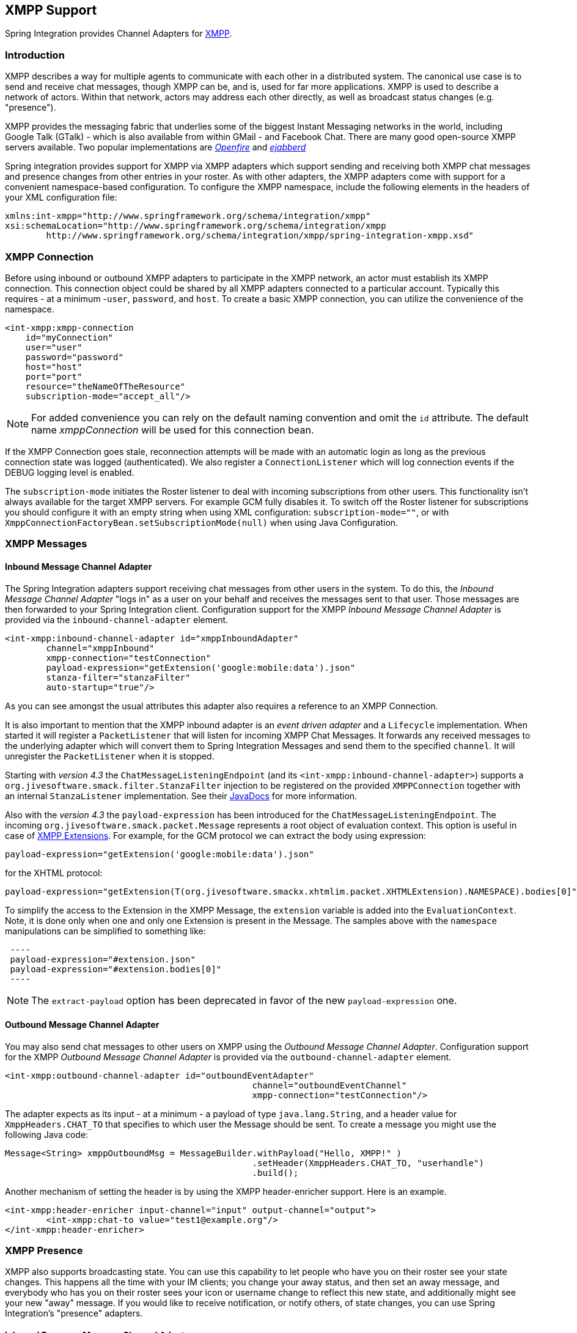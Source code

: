 [[xmpp]]
== XMPP Support

Spring Integration provides Channel Adapters for http://www.xmpp.org[XMPP].

[[xmpp-intro]]
=== Introduction

XMPP describes a way for multiple agents to communicate with each other in a distributed system.
The canonical use case is to send and receive chat messages, though XMPP can be, and is, used for far more applications.
XMPP is used to describe a network of actors.
Within that network, actors may address each other directly, as well as broadcast status changes (e.g.
"presence").

XMPP provides the messaging fabric that underlies some of the biggest Instant Messaging networks in the world, including Google Talk (GTalk) - which is also available from within GMail - and Facebook Chat.
There are many good open-source XMPP servers available.
Two popular implementations are http://www.igniterealtime.org/projects/openfire/[_Openfire_] and http://www.ejabberd.im[_ejabberd_]

Spring integration provides support for XMPP via XMPP adapters which support sending and receiving both XMPP chat messages and presence changes from other entries in your roster.
As with other adapters, the XMPP adapters come with support for a convenient namespace-based configuration.
To configure the XMPP namespace, include the following elements in the headers of your XML configuration file:
[source,xml]
----
xmlns:int-xmpp="http://www.springframework.org/schema/integration/xmpp"
xsi:schemaLocation="http://www.springframework.org/schema/integration/xmpp
	http://www.springframework.org/schema/integration/xmpp/spring-integration-xmpp.xsd"
----

[[xmpp-connection]]
=== XMPP Connection

Before using inbound or outbound XMPP adapters to participate in the XMPP network, an actor must establish its XMPP connection.
This connection object could be shared by all XMPP adapters connected to a particular account.
Typically this requires - at a minimum -`user`, `password`, and `host`.
To create a basic XMPP connection, you can utilize the convenience of the namespace.

[source,xml]
----
<int-xmpp:xmpp-connection
    id="myConnection"
    user="user"
    password="password"
    host="host"
    port="port"
    resource="theNameOfTheResource"
    subscription-mode="accept_all"/>
----

NOTE: For added convenience you can rely on the default naming convention and omit the `id` attribute.
The default name _xmppConnection_ will be used for this connection bean.

If the XMPP Connection goes stale, reconnection attempts will be made with an automatic login as long as the previous connection state was logged (authenticated).
We also register a `ConnectionListener` which will log connection events if the DEBUG logging level is enabled.

The `subscription-mode` initiates the Roster listener to deal with incoming subscriptions from other users.
This functionality isn't always available for the target XMPP servers.
For example GCM fully disables it.
To switch off the Roster listener for subscriptions you should configure it with an empty string when using XML
configuration: `subscription-mode=""`, or with `XmppConnectionFactoryBean.setSubscriptionMode(null)`
when using Java Configuration.

[[xmpp-messages]]
=== XMPP Messages

[[xmpp-message-inbound-channel-adapter]]
==== Inbound Message Channel Adapter

The Spring Integration adapters support receiving chat messages from other users in the system.
To do this, the _Inbound Message Channel Adapter_ "logs in" as a user on your behalf and receives the messages sent to that user.
Those messages are then forwarded to your Spring Integration client.
Configuration support for the XMPP _Inbound Message Channel Adapter_ is provided via the `inbound-channel-adapter` element.

[source,xml]
----
<int-xmpp:inbound-channel-adapter id="xmppInboundAdapter"
	channel="xmppInbound"
	xmpp-connection="testConnection"
	payload-expression="getExtension('google:mobile:data').json"
	stanza-filter="stanzaFilter"
	auto-startup="true"/>
----

As you can see amongst the usual attributes this adapter also requires a reference to an XMPP Connection.

It is also important to mention that the XMPP inbound adapter is an _event driven adapter_ and a `Lifecycle` implementation.
When started it will register a `PacketListener` that will listen for incoming XMPP Chat Messages.
It forwards any received messages to the underlying adapter which will convert them to Spring Integration Messages and send them to the specified `channel`.
It will unregister the `PacketListener` when it is stopped.

Starting with _version 4.3_ the `ChatMessageListeningEndpoint` (and its `<int-xmpp:inbound-channel-adapter>`)
supports a `org.jivesoftware.smack.filter.StanzaFilter` injection to be registered on the provided `XMPPConnection`
together with an internal `StanzaListener` implementation.
See their https://www.igniterealtime.org/builds/smack/docs/latest/javadoc/org/jivesoftware/smack/XMPPConnection.html#addAsyncStanzaListener%28org.jivesoftware.smack.StanzaListener,%20org.jivesoftware.smack.filter.StanzaFilter%29[JavaDocs] for more information.

Also with the _version 4.3_ the `payload-expression` has been introduced for the `ChatMessageListeningEndpoint`.
The incoming `org.jivesoftware.smack.packet.Message` represents a root object of evaluation context.
This option is useful in case of <<xmpp-extensions>>.
For example, for the GCM protocol we can extract the body using expression:

[source,xml]
----
payload-expression="getExtension('google:mobile:data').json"
----

for the XHTML protocol:

[source,xml]
----
payload-expression="getExtension(T(org.jivesoftware.smackx.xhtmlim.packet.XHTMLExtension).NAMESPACE).bodies[0]"
----

To simplify the access to the Extension in the XMPP Message, the `extension` variable is added into the
`EvaluationContext`.
Note, it is done only when one and only one Extension is present in the Message.
The samples above with the `namespace` manipulations can be simplified to something like:

[source,xml]
 ----
 payload-expression="#extension.json"
 payload-expression="#extension.bodies[0]"
 ----


NOTE: The `extract-payload` option has been deprecated in favor of the new `payload-expression` one.

[[xmpp-message-outbound-channel-adapter]]
==== Outbound Message Channel Adapter

You may also send chat messages to other users on XMPP using the _Outbound Message Channel Adapter_.
Configuration support for the XMPP _Outbound Message Channel Adapter_ is provided via the `outbound-channel-adapter` element.

[source,xml]
----
<int-xmpp:outbound-channel-adapter id="outboundEventAdapter"
						channel="outboundEventChannel"
						xmpp-connection="testConnection"/>
----

The adapter expects as its input - at a minimum - a payload of type `java.lang.String`, and a header value for `XmppHeaders.CHAT_TO` that specifies to which user the Message should be sent.
To create a message you might use the following Java code:
[source,java]
----
Message<String> xmppOutboundMsg = MessageBuilder.withPayload("Hello, XMPP!" )
						.setHeader(XmppHeaders.CHAT_TO, "userhandle")
						.build();
----

Another mechanism of setting the header is by using the XMPP header-enricher support.
Here is an example.

[source,xml]
----
<int-xmpp:header-enricher input-channel="input" output-channel="output">
	<int-xmpp:chat-to value="test1@example.org"/>
</int-xmpp:header-enricher>
----

[[xmpp-presence]]
=== XMPP Presence

XMPP also supports broadcasting state.
You can use this capability to let people who have you on their roster see your state changes.
This happens all the time with your IM clients; you change your away status, and then set an away message, and everybody who has you on their roster sees your icon or username change to reflect this new state, and additionally might see your new "away" message.
If you would like to receive notification, or notify others, of state changes, you can use Spring Integration's "presence" adapters.

[[xmpp-roster-inbound-channel-adapter]]
==== Inbound Presence Message Channel Adapter

Spring Integration provides an _Inbound Presence Message Channel Adapter_ which supports receiving Presence events from other users in the system who happen to be on your Roster.
To do this, the adapter "logs in" as a user on your behalf, registers a `RosterListener` and forwards received Presence update events as Messages to the channel identified by the `channel` attribute.
The payload of the Message will be a `org.jivesoftware.smack.packet.Presence` object (see https://www.igniterealtime.org/builds/smack/docs/latest/javadoc/org/jivesoftware/smack/packet/Presence.html).

Configuration support for the XMPP _Inbound Presence Message Channel Adapter_ is provided via the `presence-inbound-channel-adapter` element.

[source,xml]
----
<int-xmpp:presence-inbound-channel-adapter channel="outChannel"
		xmpp-connection="testConnection" auto-startup="false"/>
----

As you can see amongst the usual attributes this adapter also requires a reference to an XMPP Connection.
It is also important to mention that this adapter is an event driven adapter and a `Lifecycle` implementation.
It will register a `RosterListener` when started and will unregister that `RosterListener` when stopped.

[[xmpp-roster-outbound-channel-adapter]]
==== Outbound Presence Message Channel Adapter

Spring Integration also supports sending Presence events to be seen by other users in the network who happen to have you on their Roster.
When you send a Message to the _Outbound Presence Message Channel Adapter_ it extracts the payload, which is expected to be of type `org.jivesoftware.smack.packet.Presence` and sends it to the XMPP Connection, thus advertising your presence events to the rest of the network.

Configuration support for the XMPP _Outbound Presence Message Channel Adapter_ is provided via the `presence-outbound-channel-adapter` element.

[source,xml]
----
<int-xmpp:presence-outbound-channel-adapter id="eventOutboundPresenceChannel"
	xmpp-connection="testConnection"/>
----

It can also be a _Polling Consumer_ (if it receives Messages from a Pollable Channel) in which case you would need to register a Poller.
[source,xml]
----
<int-xmpp:presence-outbound-channel-adapter id="pollingOutboundPresenceAdapter"
		xmpp-connection="testConnection"
		channel="pollingChannel">
	<int:poller fixed-rate="1000" max-messages-per-poll="1"/>
</int-xmpp:presence-outbound-channel-adapter>
----

Like its inbound counterpart, it requires a reference to an XMPP Connection.

NOTE: If you are relying on the default naming convention for an XMPP Connection bean (described earlier), and you have only one XMPP Connection bean configured in your Application Context, you may omit the `xmpp-connection` attribute.
In that case, the bean with the name _xmppConnection_ will be located and injected into the adapter.

[[xmpp-advanced]]
=== Advanced Configuration

Since Spring Integration XMPP support is based on the Smack 4.0 API (http://www.igniterealtime.org/projects/smack/), it is important to know a few details related to more complex configuration of the XMPP Connection object.

As stated earlier the `xmpp-connection` namespace support is designed to simplify basic connection configuration and only supports a few common configuration attributes.
However, the `org.jivesoftware.smack.ConnectionConfiguration` object defines about 20 attributes, and there is no real value of adding namespace support for all of them.
So, for more complex connection configurations, simply configure an instance of our `XmppConnectionFactoryBean` as a regular bean, and inject a `org.jivesoftware.smack.ConnectionConfiguration` as a constructor argument to that FactoryBean.
Every property you need, can be specified directly on that ConnectionConfiguration instance (a bean definition with the 'p' namespace would work well).
This way SSL, or any other attributes, could be set directly.
Here's an example:
[source,xml]
----
<bean id="xmppConnection" class="o.s.i.xmpp.XmppConnectionFactoryBean">
    <constructor-arg>
        <bean class="org.jivesoftware.smack.ConnectionConfiguration">
            <constructor-arg value="myServiceName"/>
            <property name="socketFactory" ref="..."/>
        </bean>
    </constructor-arg>
</bean>
<int:channel id="outboundEventChannel"/>

<int-xmpp:outbound-channel-adapter id="outboundEventAdapter"
    channel="outboundEventChannel"
    xmpp-connection="xmppConnection"/>
----

Another important aspect of the Smack API is static initializers.
For more complex cases (e.g., registering a SASL Mechanism), you may need to execute certain static initializers.
One of those static initializers is `SASLAuthentication`, which allows you to register supported SASL mechanisms.
For that level of complexity, we would recommend Spring JavaConfig-style of the XMPP Connection configuration.
Then, you can configure the entire component through Java code and execute all other necessary Java code including static initializers at the appropriate time.
[source,java]
----
@Configuration
public class CustomConnectionConfiguration {
  @Bean
  public XMPPConnection xmppConnection() {
	SASLAuthentication.supportSASLMechanism("EXTERNAL", 0); // static initializer

	ConnectionConfiguration config = new ConnectionConfiguration("localhost", 5223);
	config.setTrustorePath("path_to_truststore.jks");
	config.setSecurityEnabled(true);
	config.setSocketFactory(SSLSocketFactory.getDefault());
	return new XMPPConnection(config);
  }
}
----

For more information on the JavaConfig style of Application Context configuration, refer to the following section
in the http://docs.spring.io/spring/docs/current/spring-framework-reference/html/beans.html#beans-java[Spring Reference Manual].

[[xmpp-message-headers]]
=== XMPP Message Headers

The Spring Integration XMPP Adapters will map standard XMPP properties automatically.
These properties will be copied by default to and from Spring Integration `MessageHeaders` using the
http://docs.spring.io/spring-integration/api/org/springframework/integration/xmpp/support/DefaultXmppHeaderMapper.html[DefaultXmppHeaderMapper].

Any user-defined headers will NOT be copied to or from an XMPP Message, unless explicitly specified by the
_requestHeaderNames_ and/or _replyHeaderNames_ properties of the `DefaultXmppHeaderMapper`.

TIP: When mapping user-defined headers, the values can also contain simple wildcard patterns (e.g. "foo*" or "*foo") to
be matched.

Starting with _version 4.1_, the `AbstractHeaderMapper` (a `DefaultXmppHeaderMapper` superclass) allows the
`NON_STANDARD_HEADERS` token to be configured for the _requestHeaderNames_ property (in addition to existing
`STANDARD_REQUEST_HEADERS`) to map all user-defined headers.

Class `org.springframework.xmpp.XmppHeaders` identifies the default headers that will be used by the `DefaultXmppHeaderMapper`:

* xmpp_from

* xmpp_subject

* xmpp_thread

* xmpp_to

* xmpp_type

Starting with _version 4.3_, patterns in the header mappings can be negated by preceding the pattern with `!`.
Negated patterns get priority, so a list such as
`STANDARD_REQUEST_HEADERS,foo,ba*,!bar,!baz,qux,!foo` will *NOT* map `foo`
(nor `bar` nor `baz`); the standard headers plus `bad`, `qux` will be mapped.

IMPORTANT: If you have a user defined header that begins with `!` that you *do* wish to map, you need to escape it with
`\` thus: `STANDARD_REQUEST_HEADERS,\!myBangHeader` and it *WILL* be mapped.

[[xmpp-extensions]]
=== XMPP Extensions

The XMPP protocol stands for **eXstensible Messaging and Presence Protocol**.
The "extensible" part is important.
XMPP is based around XML, a data format that supports a concept known as _namespacing_.

Through namespacing, you can add bits to XMPP that are not defined in the original specifications.
This is important because the XMPP specification deliberately describes only a set of core things like:

- How a client connects to a server
- Encryption (SSL/TLS)
- Authentication
- How servers can communicate with each other to relay messages
- and a few other basic building blocks.

Once you have implemented this, you have an XMPP client and can send any kind of data you like.
But that's not the end.

For example, perhaps you decide that you want to include formatting in a message (bold, italic, etc.) which is not
defined in the core XMPP specification.
Well, you can make up a way to do that, but unless everyone else does it the same way as you,
no other software will be able interpret it (they will just ignore namespaces they don't understand).

So the XMPP Standards Foundation (XSF) publishes a series of extra documents, known as
http://xmpp.org/extensions/xep-0001.html[XMPP Enhancement Proposals] (XEPs).
In general each XEP describes a particular activity (from message formatting, to file transfers, multi-user
chats and many more), and they provide a standard format for everyone to use for that activity.

The Smack API provides many XEP implementations with its `extensions` and `experimental`
http://www.igniterealtime.org/builds/smack/docs/latest/documentation/extensions/index.html[projects].
And starting with Spring Integration _version 4.3_ any XEP can be use with the existing XMPP channel adapters.

To be able to process XEPs or any other custom XMPP extensions, the Smack's `ProviderManager` pre-configuration
must be provided.
It can be done via direct usage from the `static` Java code:

[source,java]
----
ProviderManager.addIQProvider("element", "namespace", new MyIQProvider());
ProviderManager.addExtensionProvider("element", "namespace", new MyExtProvider());
----

or via `.providers` configuration file in the specific instance and JVM argument:

[source,xml]
----
-Dsmack.provider.file=file:///c:/my/provider/mycustom.providers
----

where `mycustom.providers` might be like this:

[source,xml]
----
<?xml version="1.0"?>
<smackProviders>
<iqProvider>
    <elementName>query</elementName>
    <namespace>jabber:iq:time</namespace>
    <className>org.jivesoftware.smack.packet.Time</className>
</iqProvider>

<iqProvider>
    <elementName>query</elementName>
    <namespace>http://jabber.org/protocol/disco#items</namespace>
    <className>org.jivesoftware.smackx.provider.DiscoverItemsProvider</className>
</iqProvider>

<extensionProvider>
    <elementName>subscription</elementName>
    <namespace>http://jabber.org/protocol/pubsub</namespace>
    <className>org.jivesoftware.smackx.pubsub.provider.SubscriptionProvider</className>
</extensionProvider>
</smackProviders>
----

For example the most popular XMPP messaging extension is
https://developers.google.com/cloud-messaging/[Google Cloud Messaging] (GCM).
The Smack provides the particular `org.jivesoftware.smackx.gcm.provider.GcmExtensionProvider` for that and
registers that by default with the `smack-experimental` jar in the classpath using `experimental.providers` resource:

[source,xml]
----
<!-- GCM JSON payload -->
<extensionProvider>
    <elementName>gcm</elementName>
    <namespace>google:mobile:data</namespace>
    <className>org.jivesoftware.smackx.gcm.provider.GcmExtensionProvider</className>
</extensionProvider>
----

Also the `GcmPacketExtension` is present for the target messaging protocol to parse incoming packets and build outgoing:
[source,java]
----
GcmPacketExtension gcmExtension = (GcmPacketExtension) xmppMessage.getExtension(GcmPacketExtension.NAMESPACE);
String message = gcmExtension.getJson());
----

[source,java]
----
GcmPacketExtension packetExtension = new GcmPacketExtension(gcmJson);
Message smackMessage = new Message();
smackMessage.addExtension(packetExtension);
----

See <<xmpp-message-inbound-channel-adapter>> and <<xmpp-message-outbound-channel-adapter>> above for more information.
